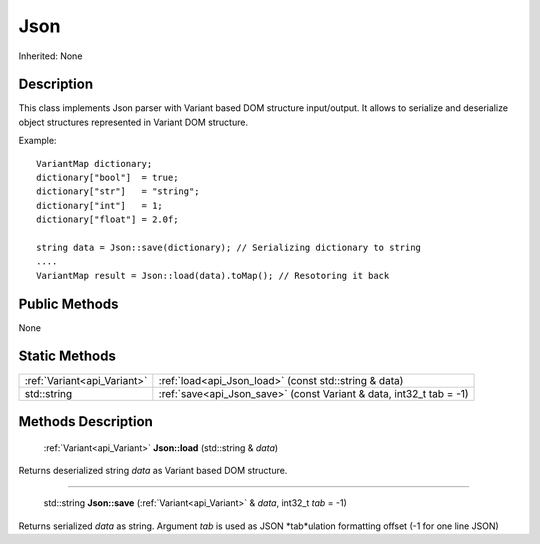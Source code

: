 .. _api_Json:

Json
====

Inherited: None

.. _api_Json_description:

Description
-----------

This class implements Json parser with Variant based DOM structure input/output. It allows to serialize and deserialize object structures represented in Variant DOM structure.

Example:

::

    VariantMap dictionary;
    dictionary["bool"]  = true;
    dictionary["str"]   = "string";
    dictionary["int"]   = 1;
    dictionary["float"] = 2.0f;
    
    string data = Json::save(dictionary); // Serializing dictionary to string
    ....
    VariantMap result = Json::load(data).toMap(); // Resotoring it back



.. _api_Json_public:

Public Methods
--------------

None



.. _api_Json_static:

Static Methods
--------------

+------------------------------+----------------------------------------------------------------------+
|  :ref:`Variant<api_Variant>` | :ref:`load<api_Json_load>` (const std::string & data)                |
+------------------------------+----------------------------------------------------------------------+
|                  std::string | :ref:`save<api_Json_save>` (const Variant & data, int32_t  tab = -1) |
+------------------------------+----------------------------------------------------------------------+

.. _api_Json_methods:

Methods Description
-------------------

.. _api_Json_load:

 :ref:`Variant<api_Variant>`  **Json::load** (std::string & *data*)

Returns deserialized string *data* as Variant based DOM structure.

----

.. _api_Json_save:

 std::string **Json::save** (:ref:`Variant<api_Variant>` & *data*, int32_t  *tab* = -1)

Returns serialized *data* as string. Argument *tab* is used as JSON *tab*ulation formatting offset (-1 for one line JSON)


